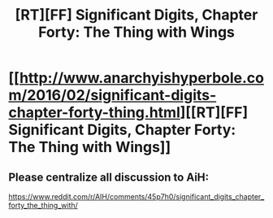 #+TITLE: [RT][FF] Significant Digits, Chapter Forty: The Thing with Wings

* [[http://www.anarchyishyperbole.com/2016/02/significant-digits-chapter-forty-thing.html][[RT][FF] Significant Digits, Chapter Forty: The Thing with Wings]]
:PROPERTIES:
:Author: mrphaethon
:Score: 14
:DateUnix: 1455435005.0
:DateShort: 2016-Feb-14
:END:

** Please centralize all discussion to AiH:

[[https://www.reddit.com/r/AIH/comments/45p7h0/significant_digits_chapter_forty_the_thing_with/]]
:PROPERTIES:
:Author: mrphaethon
:Score: 1
:DateUnix: 1455435024.0
:DateShort: 2016-Feb-14
:END:
